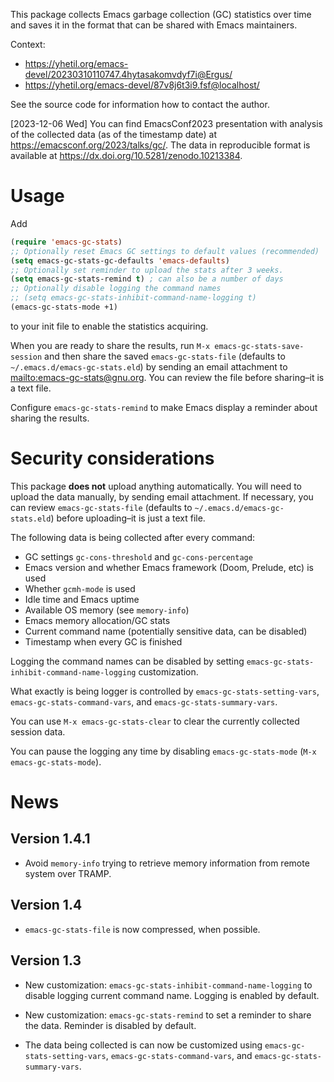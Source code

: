 # -*- after-save-hook: (org-md-export-to-markdown); -*-
#+options: toc:nil

This package collects Emacs garbage collection (GC) statistics over
time and saves it in the format that can be shared with Emacs
maintainers.

Context:
- https://yhetil.org/emacs-devel/20230310110747.4hytasakomvdyf7i@Ergus/
- https://yhetil.org/emacs-devel/87v8j6t3i9.fsf@localhost/

See the source code for information how to contact the author.

[2023-12-06 Wed] You can find EmacsConf2023 presentation with analysis
of the collected data (as of the timestamp date) at
https://emacsconf.org/2023/talks/gc/.  The data in reproducible format is available at https://dx.doi.org/10.5281/zenodo.10213384.

* Usage

Add
#+begin_src emacs-lisp
(require 'emacs-gc-stats)
;; Optionally reset Emacs GC settings to default values (recommended)
(setq emacs-gc-stats-gc-defaults 'emacs-defaults)
;; Optionally set reminder to upload the stats after 3 weeks.
(setq emacs-gc-stats-remind t) ; can also be a number of days
;; Optionally disable logging the command names
;; (setq emacs-gc-stats-inhibit-command-name-logging t)
(emacs-gc-stats-mode +1)
#+end_src
to your init file to enable the statistics acquiring.

When you are ready to share the results, run =M-x emacs-gc-stats-save-session=
and then share the saved ~emacs-gc-stats-file~ (defaults to
=~/.emacs.d/emacs-gc-stats.eld=) by sending an email attachment to
mailto:emacs-gc-stats@gnu.org. You can review the file before
sharing--it is a text file.

Configure ~emacs-gc-stats-remind~ to make Emacs display a reminder about
sharing the results.

* Security considerations

This package *does not* upload anything automatically.  You will need to
upload the data manually, by sending email attachment.  If necessary,
you can review ~emacs-gc-stats-file~ (defaults to
=~/.emacs.d/emacs-gc-stats.eld=) before uploading--it is just a text
file.

The following data is being collected after every command:
- GC settings ~gc-cons-threshold~ and ~gc-cons-percentage~
- Emacs version and whether Emacs framework (Doom, Prelude, etc) is used
- Whether ~gcmh-mode~ is used
- Idle time and Emacs uptime
- Available OS memory (see ~memory-info~)
- Emacs memory allocation/GC stats
- Current command name (potentially sensitive data, can be disabled)
- Timestamp when every GC is finished

Logging the command names can be disabled by setting
~emacs-gc-stats-inhibit-command-name-logging~ customization.

What exactly is being logger is controlled by
~emacs-gc-stats-setting-vars~, ~emacs-gc-stats-command-vars~, and
~emacs-gc-stats-summary-vars~.

You can use =M-x emacs-gc-stats-clear= to clear the currently collected
session data.

You can pause the logging any time by disabling ~emacs-gc-stats-mode~
(=M-x emacs-gc-stats-mode=).

* News
** Version 1.4.1

- Avoid ~memory-info~ trying to retrieve memory information from remote
  system over TRAMP.

** Version 1.4

- ~emacs-gc-stats-file~ is now compressed, when possible.

** Version 1.3

- New customization: ~emacs-gc-stats-inhibit-command-name-logging~ to
  disable logging current command name.  Logging is enabled by default.

- New customization: ~emacs-gc-stats-remind~ to set a reminder to share
  the data.  Reminder is disabled by default.

- The data being collected is can now be customized using
  ~emacs-gc-stats-setting-vars~, ~emacs-gc-stats-command-vars~, and
  ~emacs-gc-stats-summary-vars~.
